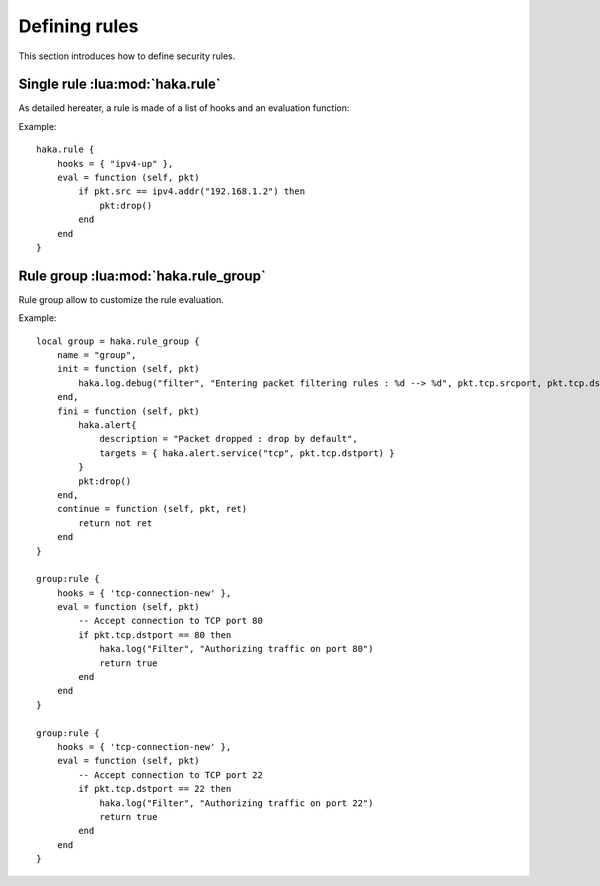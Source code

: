 
.. highlightlang:: lua

Defining rules
==============

This section introduces how to define security rules.

Single rule :lua:mod:`haka.rule`
--------------------------------

As detailed hereater, a rule is made of a list of hooks and an evaluation function:

.. lua:class:: rule

    .. lua:data:: hooks

        An array of hook names where the rule should be installed.

    .. lua:method:: eval(self, d)

        The function to call to evaluate the rule.
        
        :param d: The dissector data.
        :paramtype d: :lua:class:`dissector_data`

.. lua:function:: rule(r)

    Register a new rule.

    :param r: Rule description.
    :paramtype r: :lua:class:`rule`

Example: ::

    haka.rule {
        hooks = { "ipv4-up" },
        eval = function (self, pkt)
            if pkt.src == ipv4.addr("192.168.1.2") then
                pkt:drop()
            end
        end
    }

Rule group :lua:mod:`haka.rule_group`
-------------------------------------

Rule group allow to customize the rule evaluation.

.. lua:class:: rule_group

    .. lua:data:: name

        Name of the group.

    .. lua:method:: init(self, d)

        This function is called whenever a group start to be evaluated. `d` is the
        dissector data for the current hook (:lua:class:`dissector_data`).

    .. lua:method:: fini(self, d)

        If all the rules of the group have been evaluated, this callback is
        called at the end. `d` is the dissector data for the current hook
        (:lua:class:`dissector_data`).

    .. lua:method:: continue(self, d, ret)

        After each rule evaluation, the function is called to know if the evaluation
        of the other rules should continue. If not, the other rules will be skipped.
        
        :param ret: Value returned by the evaluated rule.
        :param d: Data that where given to the evaluated rule.
        :paramtype d: :lua:class:`dissector_data`

    .. lua:method:: rule(self, r)

        Register a rule for this group.

        .. seealso:: :lua:func:`haka.rule`.

.. lua:function:: rule_group(rg)

    Register a new rule group. `rg` should be a table that will be used to initialize the
    rule group. It can contains `name`, `init`, `fini` and `continue`.

    :returns: The new group.
    :rtype: :lua:class:`rule_group`

Example: ::

    local group = haka.rule_group {
        name = "group",
        init = function (self, pkt)
            haka.log.debug("filter", "Entering packet filtering rules : %d --> %d", pkt.tcp.srcport, pkt.tcp.dstport)
        end,
        fini = function (self, pkt)
            haka.alert{
                description = "Packet dropped : drop by default",
                targets = { haka.alert.service("tcp", pkt.tcp.dstport) }
            }
            pkt:drop()
        end,
        continue = function (self, pkt, ret)
            return not ret
        end
    }

    group:rule {
        hooks = { 'tcp-connection-new' },
        eval = function (self, pkt)
            -- Accept connection to TCP port 80
            if pkt.tcp.dstport == 80 then
                haka.log("Filter", "Authorizing traffic on port 80")
                return true
            end
        end
    }

    group:rule {
        hooks = { 'tcp-connection-new' },
        eval = function (self, pkt)
            -- Accept connection to TCP port 22
            if pkt.tcp.dstport == 22 then
                haka.log("Filter", "Authorizing traffic on port 22")
                return true
            end
        end
    }
